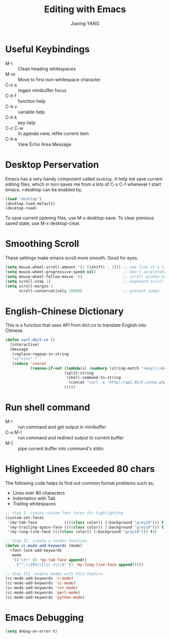 #+TITLE: Editing with Emacs
#+AUTHOR: Jianing YANG
#+EMAIL: jianingy.yang@gmail.com
#+OPTIONS: H:3 num:nil toc:t \n:nil @:t ::t |:t ^:t -:t f:t *:t <:t

* Useful Keybindings

- M-\ :: Clean heading whitespaces
- M-m :: Move to first non-whitespace character
- C-x o :: regain minibuffer focus
- C-h f :: function help
- C-h v :: variable help
- C-h k :: key help
- C-c C-w :: In agenda view, refile current item
- C-h e :: View Echo Area Message

* Desktop Perservation

Emacs has a very handy component called =desktop=. It help me save
current editing files, which in turn saves me from a lots of C-x
C-f whenever I start emacs. =desktop can be enabled by,

#+begin_src emacs-lisp
(load "desktop")
(desktop-load-default)
(desktop-read)
#+end_src

To save current opening files, use M-x desktop-save. To clear previous saved
state, use M-x desktop-clear.

* Smoothing Scroll

These settings make emacs scroll more smooth. Good for eyes.

#+begin_src emacs-lisp
(setq mouse-wheel-scroll-amount '(1 ((shift) . 1))) ;; one line at a time
(setq mouse-wheel-progressive-speed nil)            ;; don't accelerate scrolling
(setq mouse-wheel-follow-mouse 't)                  ;; scroll window under mouse
(setq scroll-step 1)                                ;; keyboard scroll one line at a time
(setq scroll-margin 3
      scroll-conservatively 10000)                  ;; prevent jumpy
#+end_src

* English-Chinese Dictionary

This is a function that uses API from dict.cn to translate English
into Chinese.

#+begin_src emacs-lisp
(defun curl-dict-cn ()
  (interactive)
  (message
   (replace-regexp-in-string
   "<[^>]+>" " "
   (reduce 'concat
           (remove-if-not (lambda(s) (numberp (string-match "<key\\|<def" s)))
                          (split-string
                           (shell-command-to-string
                            (concat "curl -s 'http://api.dict.cn/ws.php?utf8=true&q=" (current-word) "'")) "\n"  t)
                          )))))
#+end_src
* Run shell command

- M-! :: run command and get output in minibuffer
- C-u M-! :: run command and redirect output to current buffer
- M-| :: pipe current buffer into command's stdin.

* Highlight Lines Exceeded 80 chars

The following code helps to find out common format problems such as,

- Lines over 80 characters
- Indentation with Tab
- Trailing whitespaces

#+begin_src emacs-lisp
;; Step I. create custom font faces for highlighting
(custom-set-faces
 '(my-tab-face            ((((class color)) (:background "grey10"))) t)
 '(my-trailing-space-face ((((class color)) (:background "gray10"))) t)
 '(my-long-line-face ((((class color)) (:background "gray10"))) t))

;; Step II. create a render function
(defun cc-mode-add-keywords (mode)
  (font-lock-add-keywords
   mode
   '(("\t+" (0 'my-tab-face append))
     ("^.\\{81\\}\\(.+\\)$" (1 'my-long-line-face append)))))

;; Step III. enable modes with this feature
(cc-mode-add-keywords 'c-mode)
(cc-mode-add-keywords 'cc-mode)
(cc-mode-add-keywords 'c++-mode)
(cc-mode-add-keywords 'perl-mode)
(cc-mode-add-keywords 'python-mode)
#+end_src

* Emacs Debugging

#+begin_src emacs-lisp
(setq debug-on-error t)
#+end_src
